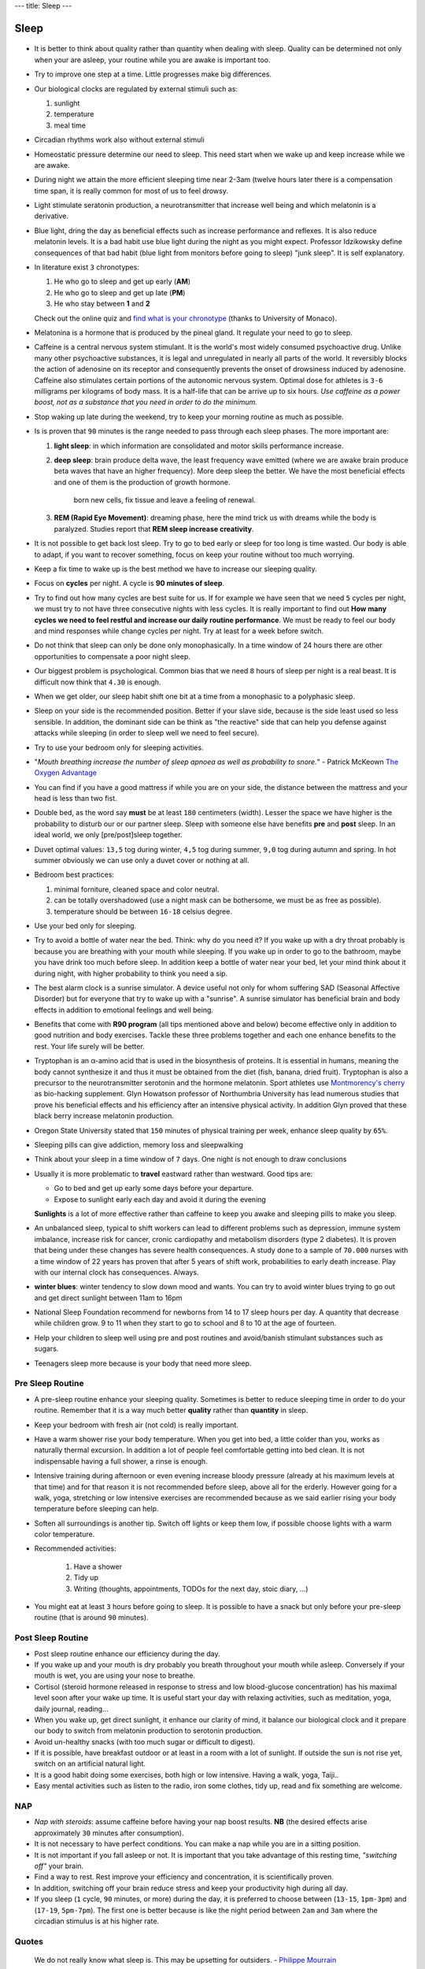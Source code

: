 ---
title: Sleep
---

*****
Sleep
*****

.. figure:: https://images.gr-assets.com/books/1471745675l/31566948.jpg


* It is better to think about quality rather than quantity when dealing with
  sleep. Quality can be determined not only when your are asleep, your routine
  while you are awake is important too.

* Try to improve one step at a time. Little progresses make big differences.

* Our biological clocks are regulated by external stimuli such as:

  1. sunlight
  2. temperature
  3. meal time

* Circadian rhythms work also without external stimuli

* Homeostatic pressure determine our need to sleep. This need start when we wake
  up and keep increase while we are awake.

* During night we attain the more efficient sleeping time near 2-3am (twelve
  hours later there is a compensation time span, it is really common for most of
  us to feel drowsy.

* Light stimulate seratonin production, a neurotransmitter that increase well
  being and which melatonin is a derivative.

* Blue light, dring the day as beneficial effects such as increase performance
  and reflexes. It is also reduce melatonin levels. It is a bad habit use blue
  light during the night as you might expect. Professor Idzikowsky define
  consequences of that bad habit (blue light from monitors before going to
  sleep) "junk sleep". It is self explanatory.

* In literature exist ``3`` chronotypes:

  1. He who go to sleep and get up early (**AM**)
  2. He who go to sleep and get up late (**PM**)
  3. He who stay between **1** and **2**

  Check out the online quiz and `find what is your chronotype
  <https://www.bioinfo.mpg.de/mctq/core_work_life/core/introduction.jsp>`_
  (thanks to University of Monaco).

* Melatonina is a hormone that is produced by the pineal gland. It regulate your
  need to go to sleep.

* Caffeine is a central nervous system stimulant. It is the world's most widely
  consumed psychoactive drug. Unlike many other psychoactive substances, it is
  legal and unregulated in nearly all parts of the world. It reversibly blocks the
  action of adenosine on its receptor and consequently prevents the onset of
  drowsiness induced by adenosine. Caffeine also stimulates certain portions of
  the autonomic nervous system. Optimal dose for athletes is ``3-6`` milligrams
  per kilograms of body mass. It is a half-life that can be arrive up to six
  hours. *Use caffeine as a power boost, not as a substance that you need in
  order to do the minimum.*

* Stop waking up late during the weekend, try to keep your morning routine as
  much as possible.

* Is is proven that ``90`` minutes is the range needed to pass through each
  sleep phases. The more important are:

  1. **light sleep**: in which information are consolidated and motor skills
     performance increase.

  2. **deep sleep**: brain produce delta wave, the least frequency wave emitted
     (where we are awake brain produce beta waves that have an higher
     frequency). More deep sleep the better. We have the most beneficial effects
     and one of them is the production of growth hormone.

       born new cells, fix tissue and leave a feeling of renewal.

  3. **REM (Rapid Eye Movement)**: dreaming phase, here the mind trick us with
     dreams while the body is paralyzed. Studies report that **REM sleep increase
     creativity**.

* It is not possible to get back lost sleep. Try to go to bed early or sleep for
  too long is time wasted. Our body is able to adapt, if you want to recover
  something, focus on keep your routine without too much worrying.

* Keep a fix time to wake up is the best method we have to increase our sleeping
  quality.

* Focus on **cycles** per night. A cycle is **90 minutes of sleep**.

* Try to find out how many cycles are best suite for us. If for example we have
  seen that we need ``5`` cycles per night, we must try to not have three
  consecutive nights with less cycles. It is really important to find out **How
  many cycles we need to feel restful and increase our daily routine performance**.
  We must be ready to feel our body and mind responses while change cycles per
  night. Try at least for a week before switch.

* Do not think that sleep can only be done only monophasically. In a time window
  of 24 hours there are other opportunities to compensate a poor night sleep.

* Our biggest problem is psychological. Common bias that we need ``8`` hours of
  sleep per night is a real beast. It is difficult now think that ``4.30`` is
  enough.

* When we get older, our sleep habit shift one bit at a time from a monophasic
  to a polyphasic sleep.

* Sleep on your side is the recommended position. Better if your slave side,
  because is the side least used so less sensible. In addition, the dominant
  side can be think as "the reactive" side that can help you defense against
  attacks while sleeping (in order to sleep well we need to feel secure).

* Try to use your bedroom only for sleeping activities.

* "*Mouth breathing increase the number of sleep apnoea as well as probability
  to snore.*" - Patrick McKeown `The Oxygen Advantage`_

* You can find if you have a good mattress if while you are on your side, the
  distance between the mattress and your head is less than two fist.

* Double bed, as the word say **must** be at least ``180`` centimeters (width).
  Lesser the space we have higher is the probability to disturb our or our
  partner sleep. Sleep with someone else have benefits **pre** and **post**
  sleep. In an ideal world, we only [pre/post]sleep together.

* Duvet optimal values: ``13,5`` tog during winter, ``4,5`` tog during summer,
  ``9,0`` tog during autumn and spring. In hot summer obviously we can use only
  a duvet cover or nothing at all.

* Bedroom best practices:

  1. minimal forniture, cleaned space and color neutral.
  2. can be totally overshadowed (use a night mask can be bothersome, we must be
     as free as possible).
  3. temperature should be between ``16-18`` celsius degree.

* Use your bed only for sleeping.

* Try to avoid a bottle of water near the bed. Think: why do you need it? If you
  wake up with a dry throat probably is because you are breathing with your
  mouth while sleeping. If you wake up in order to go to the bathroom, maybe you
  have drink too much before sleep. In addition keep a bottle of water near your
  bed, let your mind think about it during night, with higher probability to
  think you need a sip.

* The best alarm clock is a sunrise simulator. A device useful not only for whom
  suffering SAD (Seasonal Affective Disorder) but for everyone that try to wake
  up with a "sunrise". A sunrise simulator has beneficial brain and body effects
  in addition to emotional feelings and well being.

* Benefits that come with **R90 program** (all tips mentioned above and below)
  become effective only in addition to good nutrition and body exercises.
  Tackle these three problems together and each one enhance benefits to the
  rest. Your life surely will be better.

* Tryptophan is an α-amino acid that is used in the biosynthesis of proteins.
  It is essential in humans, meaning the body cannot synthesize it and thus it
  must be obtained from the diet (fish, banana, dried fruit). Tryptophan is also
  a precursor to the neurotransmitter serotonin and the hormone melatonin.
  Sport athletes use `Montmorency's cherry`_ as bio-hacking supplement.
  Glyn Howatson professor of Northumbria University has lead numerous studies
  that prove his beneficial effects and his efficiency after an intensive
  physical activity. In addition Glyn proved that these black berry increase
  melatonin production.

* Oregon State University stated that ``150`` minutes of physical training per
  week, enhance sleep quality by ``65%``.

* Sleeping pills can give addiction, memory loss and sleepwalking

* Think about your sleep in a time window of ``7`` days. One night is not
  enough to draw conclusions

* Usually it is more problematic to **travel** eastward rather than westward.
  Good tips are:

  - Go to bed and get up early some days before your departure.
  - Expose to sunlight early each day and avoid it during the evening

  **Sunlights** is a lot of more effective rather than caffeine to keep you
  awake and sleeping pills to make you sleep.

* An unbalanced sleep, typical to shift workers can lead to different problems
  such as depression, immune system imbalance, increase risk for cancer,
  cronic cardiopathy and metabolism disorders (type 2 diabetes).
  It is proven that being under these changes has severe health consequences. A
  study done to a sample of ``70.000`` nurses with a time window of 22 years has
  proven that after 5 years of shift work, probabilities to early death
  increase. Play with our internal clock has consequences. Always.

* **winter blues**: winter tendency to slow down mood and wants.
  You can try to avoid winter blues trying to go out and get direct sunlight
  between 11am to 16pm

* National Sleep Foundation recommend for newborns from 14 to 17 sleep hours per
  day. A quantity that decrease while children grow.
  9 to 11 when they start to go to school and 8 to 10 at the age of fourteen.

* Help your children to sleep well using pre and post routines and avoid/banish
  stimulant substances such as sugars.

* Teenagers sleep more because is your body that need more sleep.


Pre Sleep Routine
-----------------

* A pre-sleep routine enhance your sleeping quality. Sometimes is better to
  reduce sleeping time in order to do your routine. Remember that it is a way
  much better **quality** rather than **quantity** in sleep.
* Keep your bedroom with fresh air (not cold) is really important.
* Have a warm shower rise your body temperature. When you get into bed, a little
  colder than you, works as naturally thermal excursion. In addition a lot of
  people feel comfortable getting into bed clean. It is not indispensable having
  a full shower, a rinse is enough.
* Intensive training during afternoon or even evening increase bloody pressure
  (already at his maximum levels at that time) and for that reason it is not
  recommended before sleep, above all for the erderly. However going for a walk,
  yoga, stretching or low intensive exercises are recommended because as we said
  earlier rising your body temperature before sleeping can help.
* Soften all surroundings is another tip. Switch off lights or keep them low, if
  possible choose lights with a warm color temperature.
* Recommended activities:

    1. Have a shower
    2. Tidy up
    3. Writing (thoughts, appointments, TODOs for the next day, stoic diary, ...)

* You might eat at least ``3`` hours before going to sleep. It is possible to
  have a snack but only before your pre-sleep routine (that is around ``90``
  minutes).

Post Sleep Routine
------------------

* Post sleep routine enhance our efficiency during the day.
* If you wake up and your mouth is dry probably you breath throughout your mouth
  while asleep. Conversely if your mouth is wet, you are using your nose to
  breathe.
* Cortisol (steroid hormone released in response to stress and low blood-glucose
  concentration) has his maximal level soon after your wake up time.
  It is useful start your day with relaxing activities, such as meditation,
  yoga, daily journal, reading...
* When you wake up, get direct sunlight, it enhance our clarity of mind, it
  balance our biological clock and it prepare our body to switch from melatonin
  production to serotonin production.
* Avoid un-healthy snacks (with too much sugar or difficult to digest).
* If it is possible, have breakfast outdoor or at least in a room with a lot of
  sunlight. If outside the sun is not rise yet, switch on an artificial natural
  light.
* It is a good habit doing some exercises, both high or low intensive. Having a
  walk, yoga, Taiji..
* Easy mental activities such as listen to the radio, iron some clothes, tidy
  up, read and fix something are welcome.

NAP
---

* *Nap with steroids*: assume caffeine before having your nap boost results.
  **NB** (the desired effects arise approximately ``30`` minutes after
  consumption).
* It is not necessary to have perfect conditions. You can make a nap while you
  are in a sitting position.
* It is not important if you fall asleep or not. It is important that you take
  advantage of this resting time, *"switching off"* your brain.
* Find a way to rest. Rest improve your efficiency and concentration, it is
  scientifically proven.
* In addition, switching off your brain reduce stress and keep your productivity
  high during all day.
* If you sleep (``1`` cycle, ``90`` minutes, or more) during the day, it is preferred to choose between
  (``13-15``, ``1pm-3pm``) and (``17-19``, ``5pm-7pm``). The first one is better
  because is like the night period between ``2am`` and ``3am`` where the
  circadian stimulus is at his higher rate.


Quotes
------

  We do not really know what sleep is. This may be upsetting for outsiders. - `Philippe Mourrain <https://profiles.stanford.edu/philippe-mourrain?tab=bio>`_

  Breakfast is the most important meal. Period.

References
----------

* `Chris Idzikowski <http://sleepspecialist.co.uk/site-info-old/chris-idzikowski-1>`_
* `The Oxygen Advantage`_
* `Montmorency's cherry`_

.. _The Oxygen Advantage: https://www.goodreads.com/book/show/26533127-the-oxygen-advantage
.. _Montmorency's cherry: https://www.ncbi.nlm.nih.gov/pmc/articles/PMC1082898/
